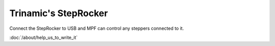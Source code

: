 Trinamic's StepRocker
=====================

Connect the StepRocker to USB and MPF can control any steppers connected to it.


:doc:`/about/help_us_to_write_it`

